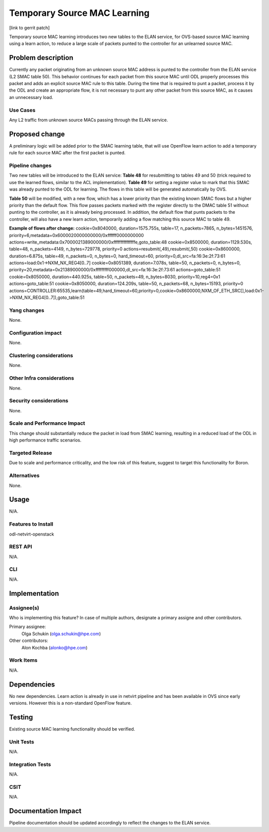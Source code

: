=============================
Temporary Source MAC Learning
=============================
[link to gerrit patch]

Temporary source MAC learning introduces two new tables to the ELAN
service, for OVS-based source MAC learning using a learn action,
to reduce a large scale of packets punted to the controller for an 
unlearned source MAC.

Problem description
===================
Currently any packet originating from an unknown source MAC address
is punted to the controller from the ELAN service (L2 SMAC table 50).
This behavior continues for each packet from this source MAC until ODL
properly processes this packet and adds an explicit source MAC rule to
this table.
During the time that is required to punt a packet, process it by the ODL
and create an appropriate flow, it is not necessary to punt any other packet
from this source MAC, as it causes an unnecessary load.

Use Cases
---------
Any L2 traffic from unknown source MACs passing through the ELAN service.

Proposed change
===============
A preliminary logic will be added prior to the SMAC learning table,
that will use OpenFlow learn action to add a temporary rule for each
source MAC after the first packet is punted.

Pipeline changes
----------------
Two new tables will be introduced to the ELAN service:
**Table 48** for resubmitting to tables 49 and 50 (trick required to use
the learned flows, similar to the ACL implementation).
**Table 49** for setting a register value to mark that this SMAC was already
punted to the ODL for learning. The flows in this table will be generated
automatically by OVS.

**Table 50** will be modified, with a new flow, which has a lower priority
than the existing known SMAC flows but a higher priority than the default flow.
This flow passes packets marked with the register directly to the DMAC table 51
without punting to the controller, as it is already being processed.
In addition, the default flow that punts packets to the controller, will also
have a new learn action, temporarily adding a flow matching this source MAC to
table 49.

**Example of flows after change:**
cookie=0x8040000, duration=1575.755s, table=17, n_packets=7865, n_bytes=1451576, priority=6,metadata=0x6000020000000000/0xffffff0000000000 actions=write_metadata:0x7000021389000000/0xfffffffffffffffe,goto_table:48
cookie=0x8500000, duration=1129.530s, table=48, n_packets=4149, n_bytes=729778, priority=0 actions=resubmit(,49),resubmit(,50)
cookie=0x8600000, duration=6.875s, table=49, n_packets=0, n_bytes=0, hard_timeout=60, priority=0,dl_src=fa:16:3e:2f:73:61 actions=load:0x1->NXM_NX_REG4[0..7]
cookie=0x8051389, duration=7.078s, table=50, n_packets=0, n_bytes=0, priority=20,metadata=0x21389000000/0xfffffffff000000,dl_src=fa:16:3e:2f:73:61 actions=goto_table:51
cookie=0x8050000, duration=440.925s, table=50, n_packets=49, n_bytes=8030, priority=10,reg4=0x1 actions=goto_table:51
cookie=0x8050000, duration=124.209s, table=50, n_packets=68, n_bytes=15193, priority=0 actions=CONTROLLER:65535,learn(table=49,hard_timeout=60,priority=0,cookie=0x8600000,NXM_OF_ETH_SRC[],load:0x1->NXM_NX_REG4[0..7]),goto_table:51

Yang changes
------------
None.

Configuration impact
---------------------
None.

Clustering considerations
-------------------------
None.

Other Infra considerations
--------------------------
None.

Security considerations
-----------------------
None.

Scale and Performance Impact
----------------------------
This change should substantially reduce the packet in load from SMAC learning,
resulting in a reduced load of the ODL in high performance traffic scenarios.

Targeted Release
-----------------
Due to scale and performance criticality, and the low risk of this feature,
suggest to target this functionality for Boron.

Alternatives
------------
None.

Usage
=====
N/A.

Features to Install
-------------------
odl-netvirt-openstack

REST API
--------
N/A.

CLI
---
N/A.

Implementation
==============

Assignee(s)
-----------
Who is implementing this feature? In case of multiple authors, designate a
primary assigne and other contributors.

Primary assignee:
  Olga Schukin (olga.schukin@hpe.com)
Other contributors:
  Alon Kochba (alonko@hpe.com)

Work Items
----------
N/A.

Dependencies
============
No new dependencies. 
Learn action is already in use in netvirt pipeline and has been available
in OVS since early versions. However this is a non-standard OpenFlow feature.

Testing
=======
Existing source MAC learning functionality should be verified.

Unit Tests
----------
N/A.

Integration Tests
-----------------
N/A.

CSIT
----
N/A.

Documentation Impact
====================
Pipeline documentation should be updated accordingly to reflect the changes to
the ELAN service.
